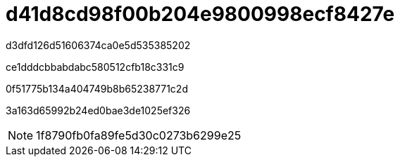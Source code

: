 = d41d8cd98f00b204e9800998ecf8427e
:allow-uri-read: 


d3dfd126d51606374ca0e5d535385202

ce1dddcbbabdabc580512cfb18c331c9

0f51775b134a404749b8b65238771c2d

3a163d65992b24ed0bae3de1025ef326


NOTE: 1f8790fb0fa89fe5d30c0273b6299e25
